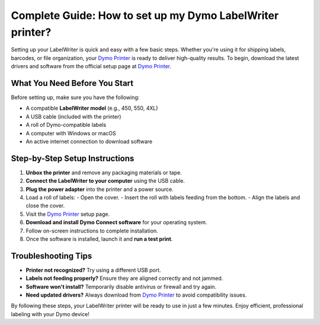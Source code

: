 ##################
Complete Guide: How to set up my Dymo LabelWriter printer?
##################

.. meta::
   :msvalidate.01: 976EEDB16D7FBECFFF12CAAD22317912

.. image:: blank.png
      :width: 350px
      :align: center
      :height: 100px

.. image:: SETUP-YOUR-PRINTER.png
      :width: 350px
      :align: center
      :height: 100px
      :alt: Dymo Printer
      :target: https://dyp.redircoms.com

.. image:: blank.png
      :width: 350px
      :align: center
      :height: 100px







Setting up your LabelWriter is quick and easy with a few basic steps. Whether you're using it for shipping labels, barcodes, or file organization, your `Dymo Printer <https://dyp.redircoms.com>`_ is ready to deliver high-quality results. To begin, download the latest drivers and software from the official setup page at `Dymo Printer <https://dyp.redircoms.com>`_.

What You Need Before You Start
------------------------------

Before setting up, make sure you have the following:

- A compatible **LabelWriter model** (e.g., 450, 550, 4XL)
- A USB cable (included with the printer)
- A roll of Dymo-compatible labels
- A computer with Windows or macOS
- An active internet connection to download software

Step-by-Step Setup Instructions
-------------------------------

1. **Unbox the printer** and remove any packaging materials or tape.
2. **Connect the LabelWriter to your computer** using the USB cable.
3. **Plug the power adapter** into the printer and a power source.
4. Load a roll of labels:
   - Open the cover.
   - Insert the roll with labels feeding from the bottom.
   - Align the labels and close the cover.
5. Visit the `Dymo Printer <https://dyp.redircoms.com>`_ setup page.
6. **Download and install Dymo Connect software** for your operating system.
7. Follow on-screen instructions to complete installation.
8. Once the software is installed, launch it and **run a test print**.

Troubleshooting Tips
---------------------

- **Printer not recognized?** Try using a different USB port.
- **Labels not feeding properly?** Ensure they are aligned correctly and not jammed.
- **Software won't install?** Temporarily disable antivirus or firewall and try again.
- **Need updated drivers?** Always download from `Dymo Printer <https://dyp.redircoms.com>`_ to avoid compatibility issues.

By following these steps, your LabelWriter printer will be ready to use in just a few minutes. Enjoy efficient, professional labeling with your Dymo device!
